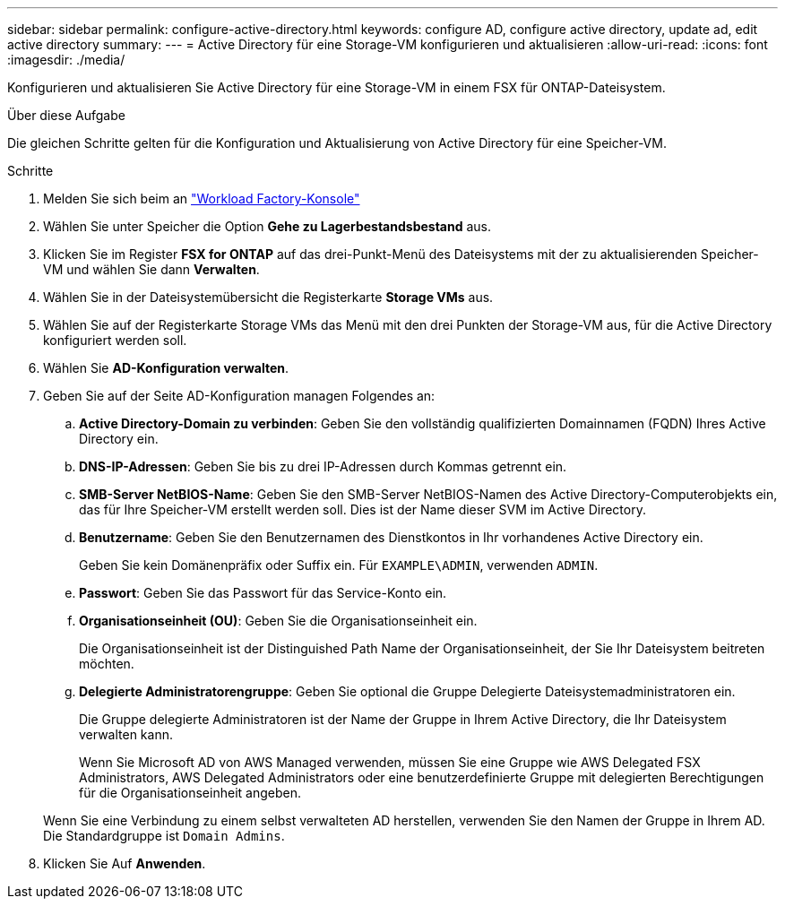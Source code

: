 ---
sidebar: sidebar 
permalink: configure-active-directory.html 
keywords: configure AD, configure active directory, update ad, edit active directory 
summary:  
---
= Active Directory für eine Storage-VM konfigurieren und aktualisieren
:allow-uri-read: 
:icons: font
:imagesdir: ./media/


[role="lead"]
Konfigurieren und aktualisieren Sie Active Directory für eine Storage-VM in einem FSX für ONTAP-Dateisystem.

.Über diese Aufgabe
Die gleichen Schritte gelten für die Konfiguration und Aktualisierung von Active Directory für eine Speicher-VM.

.Schritte
. Melden Sie sich beim an link:https://console.workloads.netapp.com/["Workload Factory-Konsole"^]
. Wählen Sie unter Speicher die Option *Gehe zu Lagerbestandsbestand* aus.
. Klicken Sie im Register *FSX for ONTAP* auf das drei-Punkt-Menü des Dateisystems mit der zu aktualisierenden Speicher-VM und wählen Sie dann *Verwalten*.
. Wählen Sie in der Dateisystemübersicht die Registerkarte *Storage VMs* aus.
. Wählen Sie auf der Registerkarte Storage VMs das Menü mit den drei Punkten der Storage-VM aus, für die Active Directory konfiguriert werden soll.
. Wählen Sie *AD-Konfiguration verwalten*.
. Geben Sie auf der Seite AD-Konfiguration managen Folgendes an:
+
.. *Active Directory-Domain zu verbinden*: Geben Sie den vollständig qualifizierten Domainnamen (FQDN) Ihres Active Directory ein.
.. *DNS-IP-Adressen*: Geben Sie bis zu drei IP-Adressen durch Kommas getrennt ein.
.. *SMB-Server NetBIOS-Name*: Geben Sie den SMB-Server NetBIOS-Namen des Active Directory-Computerobjekts ein, das für Ihre Speicher-VM erstellt werden soll. Dies ist der Name dieser SVM im Active Directory.
.. *Benutzername*: Geben Sie den Benutzernamen des Dienstkontos in Ihr vorhandenes Active Directory ein.
+
Geben Sie kein Domänenpräfix oder Suffix ein. Für `EXAMPLE\ADMIN`, verwenden `ADMIN`.

.. *Passwort*: Geben Sie das Passwort für das Service-Konto ein.
.. *Organisationseinheit (OU)*: Geben Sie die Organisationseinheit ein.
+
Die Organisationseinheit ist der Distinguished Path Name der Organisationseinheit, der Sie Ihr Dateisystem beitreten möchten.

.. *Delegierte Administratorengruppe*: Geben Sie optional die Gruppe Delegierte Dateisystemadministratoren ein.
+
Die Gruppe delegierte Administratoren ist der Name der Gruppe in Ihrem Active Directory, die Ihr Dateisystem verwalten kann.

+
Wenn Sie Microsoft AD von AWS Managed verwenden, müssen Sie eine Gruppe wie AWS Delegated FSX Administrators, AWS Delegated Administrators oder eine benutzerdefinierte Gruppe mit delegierten Berechtigungen für die Organisationseinheit angeben.

+
Wenn Sie eine Verbindung zu einem selbst verwalteten AD herstellen, verwenden Sie den Namen der Gruppe in Ihrem AD. Die Standardgruppe ist `Domain Admins`.



. Klicken Sie Auf *Anwenden*.

